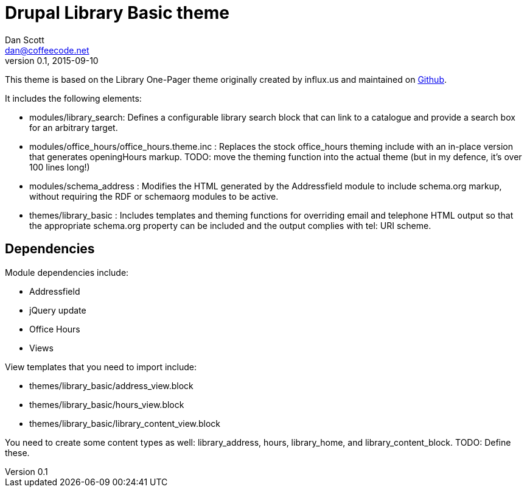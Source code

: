 Drupal Library Basic theme
==========================
Dan Scott <dan@coffeecode.net>
v0.1, 2015-09-10

This theme is based on the Library One-Pager theme originally created by
influx.us and maintained on https://github.com/ao5357/One-Pager[Github].

It includes the following elements:

* modules/library_search: Defines a configurable library search block that
  can link to a catalogue and provide a search box for an arbitrary target.
* modules/office_hours/office_hours.theme.inc : Replaces the stock
  office_hours theming include with an in-place version that generates
  openingHours markup. TODO: move the theming function into the actual
  theme (but in my defence, it's over 100 lines long!)
* modules/schema_address : Modifies the HTML generated by the Addressfield
  module to include schema.org markup, without requiring the RDF or
  schemaorg modules to be active.
* themes/library_basic : Includes templates and theming functions for
  overriding email and telephone HTML output so that the appropriate
  schema.org property can be included and the output complies with
  tel: URI scheme.

Dependencies
------------

Module dependencies include:

* Addressfield
* jQuery update
* Office Hours
* Views 

View templates that you need to import include:

* themes/library_basic/address_view.block
* themes/library_basic/hours_view.block
* themes/library_basic/library_content_view.block

You need to create some content types as well: library_address, hours,
library_home, and library_content_block. TODO: Define these.
